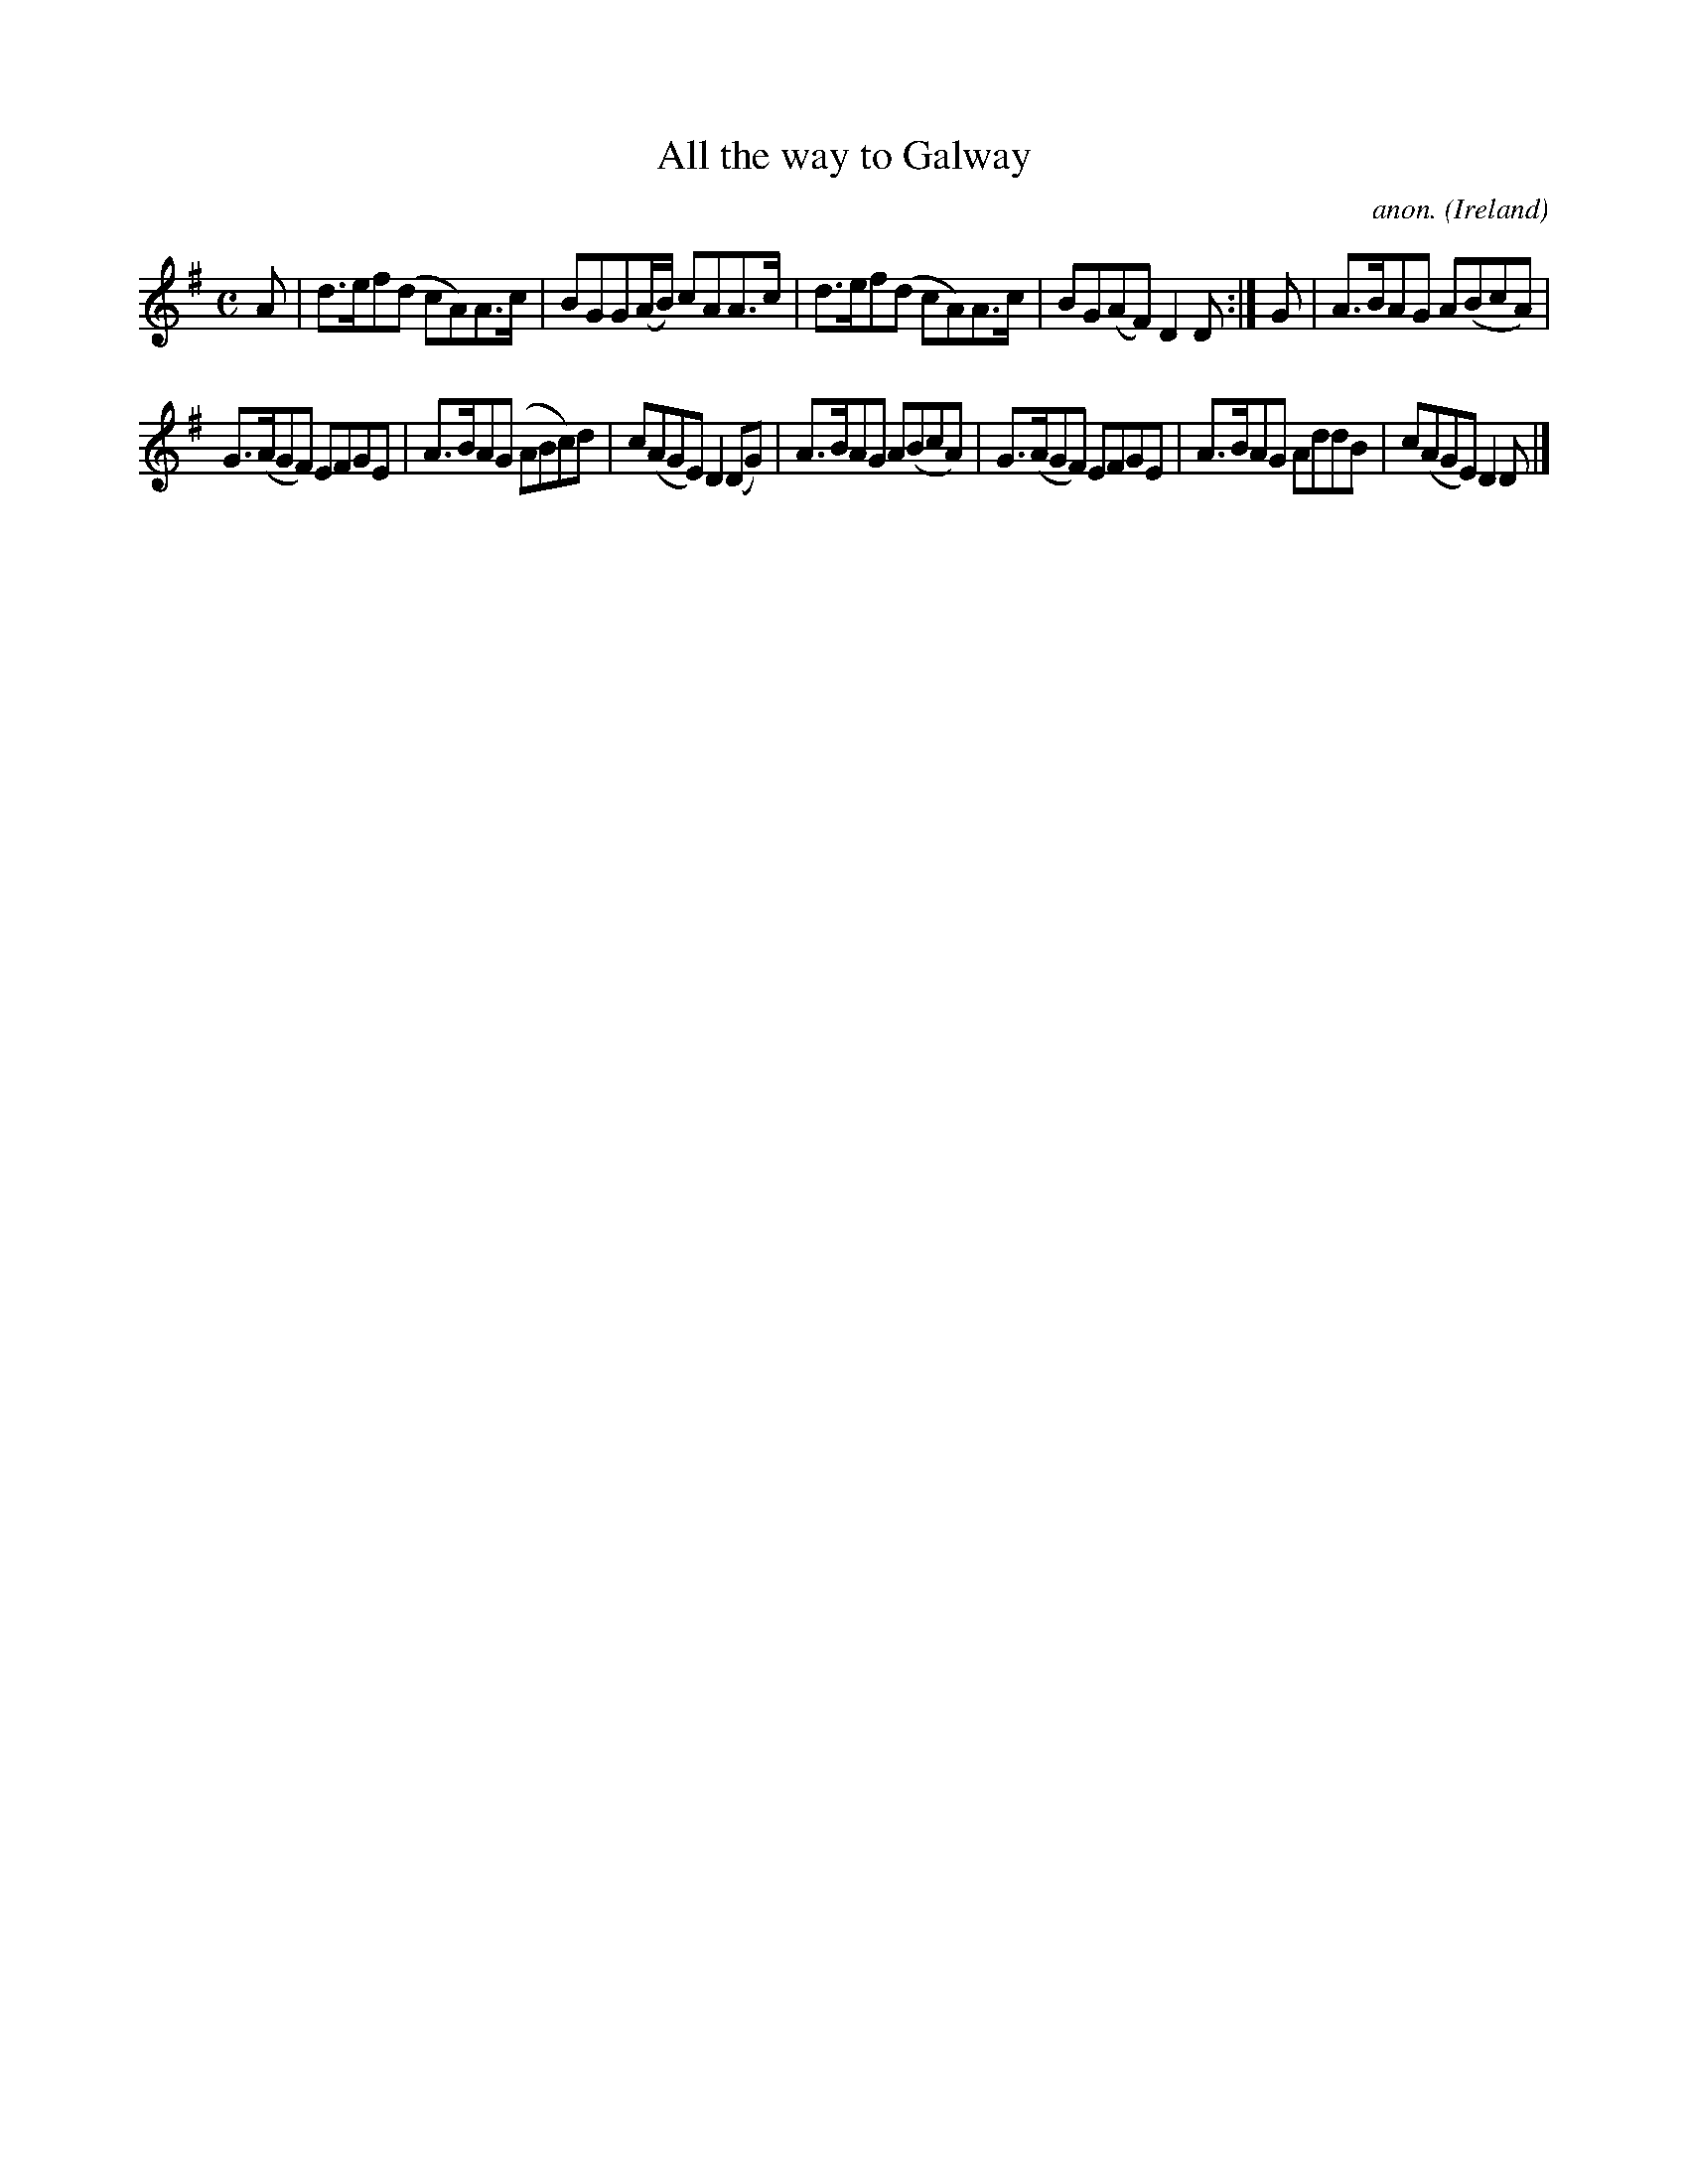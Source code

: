 X:999
T:All the way to Galway
C:anon.
O:Ireland
B:Francis O'Neill: "The Dance Music of Ireland" (1907) no. 999
M:C
L:1/8
K:Dmix
A|d>ef(d cA)A>c|BGG(A/B/) cAA>c|d>ef(d cA)A>c|BG(AF) D2D:|G|A>BAG A(BcA)|
G>(AGF) EFGE|A>BA(G ABc)d|c(AGE) D2(DG)|A>BAG A(BcA)|G>(AGF) EFGE|A>BAG AddB|c(AGE)D2D|]
